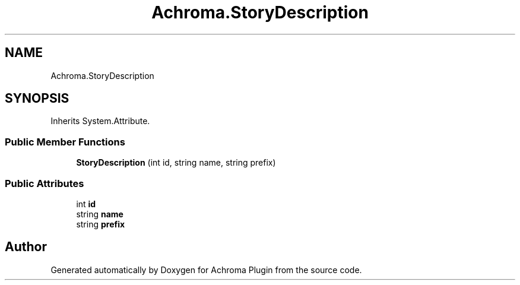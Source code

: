 .TH "Achroma.StoryDescription" 3 "Achroma Plugin" \" -*- nroff -*-
.ad l
.nh
.SH NAME
Achroma.StoryDescription
.SH SYNOPSIS
.br
.PP
.PP
Inherits System\&.Attribute\&.
.SS "Public Member Functions"

.in +1c
.ti -1c
.RI "\fBStoryDescription\fP (int id, string name, string prefix)"
.br
.in -1c
.SS "Public Attributes"

.in +1c
.ti -1c
.RI "int \fBid\fP"
.br
.ti -1c
.RI "string \fBname\fP"
.br
.ti -1c
.RI "string \fBprefix\fP"
.br
.in -1c

.SH "Author"
.PP 
Generated automatically by Doxygen for Achroma Plugin from the source code\&.
